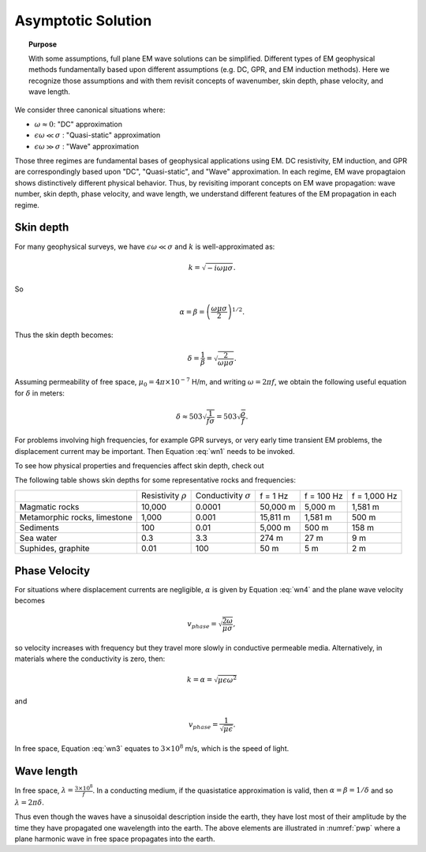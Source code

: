 .. _frequency_domain_planewave_sources_asymptotics:

Asymptotic Solution
===================

.. topic:: Purpose

    With some assumptions, full plane EM wave solutions can be simplified. Different types of EM geophysical methods fundamentally based upon different assumptions (e.g. DC, GPR, and EM induction methods). Here we recognize those assumptions and with them revisit concepts of wavenumber, skin depth, phase velocity, and wave length.

We consider three canonical situations where:

- :math:`\omega \approx 0`: "DC" approximation
- :math:`\epsilon \omega \ll \sigma` : "Quasi-static" approximation
- :math:`\epsilon \omega \gg \sigma` : "Wave" approximation

Those three regimes are fundamental bases of geophysical applications using EM. DC resistivity, EM induction, and GPR are correspondingly based upon "DC", "Quasi-static", and "Wave" approximation. In each regime, EM wave propagtaion shows distinctively different physical behavior. Thus, by revisiting imporant concepts on EM wave propagation: wave number, skin depth, phase velocity, and wave length, we understand different features of the EM propagation in each regime.

Skin depth
----------

For many geophysical surveys, we have :math:`\epsilon \omega \ll \sigma` and :math:`k` is well-approximated as:

.. math:: k = \sqrt{-i\omega \mu \sigma}.

So

.. math:: \alpha = \beta = \left ( \frac{\omega \mu \sigma}{2} \right ) ^{1/2}.
        :name: wn4

Thus the skin depth becomes:

.. math:: \delta = \frac{1}{\beta} = \sqrt{\frac{2}{\omega \mu \sigma}}.

Assuming permeability of free space, :math:`\mu_0 = 4\pi \times 10^{-7}` H/m, and writing :math:`\omega=2\pi f`, we obtain the following useful equation for :math:`\delta` in meters:

.. math:: \delta \approx 503 \sqrt{\frac{1}{f \sigma}} = 503 \sqrt{\frac{\rho}{f}}.

For problems involving high frequencies, for example GPR surveys, or very early time transient EM problems, the displacement current may be important. Then Equation :eq:`wn1` needs to be invoked.

To see how physical properties and frequencies affect skin depth, check out

.. todo:: NEED Seogi's APP LINK

The following table shows skin depths for some representative rocks and frequencies:

+---------------------+----------------+------------------+----------+------------+--------------+
|                     | Resistivity    | Conductivity     | f = 1 Hz | f = 100 Hz | f = 1,000 Hz |
|                     | :math:`\rho`   | :math:`\sigma`   |          |            |              |
+---------------------+----------------+------------------+----------+------------+--------------+
| Magmatic rocks      | 10,000         | 0.0001           | 50,000 m | 5,000 m    | 1,581 m      |
+---------------------+----------------+------------------+----------+------------+--------------+
| Metamorphic rocks,  |                |                  | 15,811 m | 1,581 m    | 500 m        |
| limestone           | 1,000          | 0.001            |          |            |              |
+---------------------+----------------+------------------+----------+------------+--------------+
| Sediments           | 100            | 0.01             | 5,000 m  | 500 m      | 158 m        |
+---------------------+----------------+------------------+----------+------------+--------------+
| Sea water           | 0.3            | 3.3              | 274 m    | 27 m       | 9 m          |
+---------------------+----------------+------------------+----------+------------+--------------+
| Suphides, graphite  | 0.01           | 100              | 50 m     | 5 m        | 2 m          |
+---------------------+----------------+------------------+----------+------------+--------------+


Phase Velocity
--------------

For situations where displacement currents are negligible, :math:`\alpha` is given by Equation :eq:`wn4` and the plane wave velocity becomes

.. math:: v_{phase} = \sqrt{ \frac{2\omega}{\mu \sigma} },

so velocity increases with frequency but they travel more slowly in conductive permeable media. Alternatively, in materials where the conductivity is zero, then:

.. math:: k = \alpha = \sqrt{\mu \epsilon \omega^2}

and

.. math:: v_{phase} = \frac{1}{\sqrt{\mu \epsilon}}.
        :name: wn3

In free space, Equation :eq:`wn3` equates to :math:`3\times 10^8` m/s, which is the speed of light.


Wave length
-----------

In free space, :math:`\lambda = \frac{3\times10^8}{f}`. In a conducting medium, if the quasistatice approximation is valid, then :math:`\alpha = \beta = 1/\delta` and so :math:`\lambda = 2\pi \delta`.

Thus even though the waves have a sinusoidal description inside the earth, they have lost most of their amplitude by the time they have propagated one wavelength into the earth. The above elements are illustrated in :numref:`pwp` where a plane harmonic wave in free space propagates into the earth.



